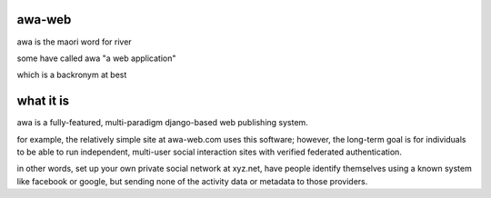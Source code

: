 awa-web
=======

awa is the maori word for river

some have called awa "a web application"

which is a backronym at best


what it is
==========

awa is a fully-featured, multi-paradigm
django-based web publishing system.

for example, the relatively simple site
at awa-web.com uses this software; however,
the long-term goal is for individuals to
be able to run independent, multi-user
social interaction sites with verified
federated authentication.

in other words, set up your own private
social network at xyz.net, have people
identify themselves using a known system
like facebook or google, but sending none
of the activity data or metadata to those
providers.

